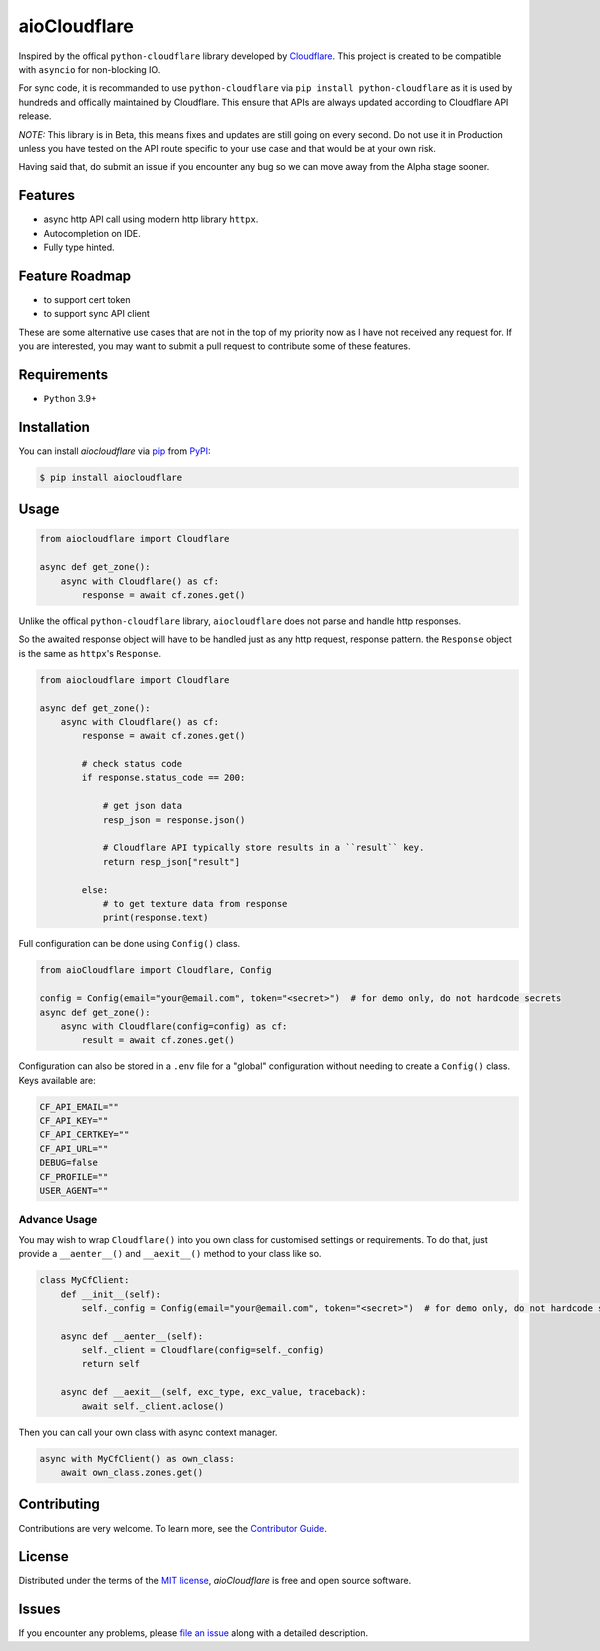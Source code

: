 aioCloudflare
=============

|PyPI| |Status| |Python Version| |License|

|Tests| |Codecov|

|pre-commit| |Black|

|Downloads|

.. |PyPI| image:: https://img.shields.io/pypi/v/aiocloudflare.svg
   :target: https://pypi.org/project/aiocloudflare/
   :alt: PyPI
.. |Status| image:: https://img.shields.io/pypi/status/aiocloudflare.svg
   :target: https://pypi.org/project/aiocloudflare/
   :alt: Status
.. |Python Version| image:: https://img.shields.io/pypi/pyversions/aiocloudflare
   :target: https://pypi.org/project/aiocloudflare
   :alt: Python Version
.. |License| image:: https://img.shields.io/pypi/l/aiocloudflare
   :target: https://opensource.org/licenses/MIT
   :alt: License
.. |Tests| image:: https://github.com/stewart86/aiocloudflare/workflows/Tests/badge.svg
   :target: https://github.com/stewart86/aiocloudflare/actions?workflow=Tests
   :alt: Tests
.. |Codecov| image:: https://codecov.io/gh/stewart86/aiocloudflare/branch/main/graph/badge.svg
   :target: https://codecov.io/gh/stewart86/aiocloudflare
   :alt: Codecov
.. |pre-commit| image:: https://img.shields.io/badge/pre--commit-enabled-brightgreen?logo=pre-commit&logoColor=white
   :target: https://github.com/pre-commit/pre-commit
   :alt: pre-commit
.. |Black| image:: https://img.shields.io/badge/code%20style-black-000000.svg
   :target: https://github.com/psf/black
   :alt: Black
.. |Downloads| image:: https://static.pepy.tech/badge/aiocloudflare
   :target: https://pepy.tech/project/aiocloudflare
   :alt: Downloads

Inspired by the offical ``python-cloudflare`` library developed by `Cloudflare`_. This project is created to be compatible with ``asyncio`` for non-blocking IO.

For sync code, it is recommanded to use ``python-cloudflare`` via ``pip install python-cloudflare`` as it is used by hundreds and offically maintained by Cloudflare. This ensure that APIs are always updated according to Cloudflare API release.

*NOTE:* This library is in Beta, this means fixes and updates are still going on every second. Do not use it in Production unless you have tested on the API route specific to your use case and that would be at your own risk.

Having said that, do submit an issue if you encounter any bug so we can move away from the Alpha stage sooner.

Features
--------

* async http API call using modern http library ``httpx``.
* Autocompletion on IDE.
* Fully type hinted.

Feature Roadmap
---------------

* to support cert token
* to support sync API client

These are some alternative use cases that are not in the top of my priority now as I have not received
any request for. If you are interested, you may want to submit a pull request to contribute some of these features.


Requirements
------------

* ``Python`` 3.9+


Installation
------------

You can install *aiocloudflare* via pip_ from PyPI_:

.. code:: console

   $ pip install aiocloudflare


Usage
-----

.. code:: Python

    from aiocloudflare import Cloudflare

    async def get_zone():
        async with Cloudflare() as cf:
            response = await cf.zones.get()

Unlike the offical ``python-cloudflare`` library, ``aiocloudflare`` does not parse and handle http responses.

So the awaited response object will have to be handled just as any http request, response pattern. the ``Response`` object is the same as ``httpx``'s ``Response``.

.. code:: Python

    from aiocloudflare import Cloudflare

    async def get_zone():
        async with Cloudflare() as cf:
            response = await cf.zones.get()

            # check status code
            if response.status_code == 200:

                # get json data
                resp_json = response.json()

                # Cloudflare API typically store results in a ``result`` key.
                return resp_json["result"]

            else:
                # to get texture data from response
                print(response.text)


Full configuration can be done using ``Config()`` class.

.. code:: Python

    from aioCloudflare import Cloudflare, Config

    config = Config(email="your@email.com", token="<secret>")  # for demo only, do not hardcode secrets
    async def get_zone():
        async with Cloudflare(config=config) as cf:
            result = await cf.zones.get()

Configuration can also be stored in a ``.env`` file for a "global" configuration without needing to create a ``Config()`` class. Keys available are:

.. code:: console

    CF_API_EMAIL=""
    CF_API_KEY=""
    CF_API_CERTKEY=""
    CF_API_URL=""
    DEBUG=false
    CF_PROFILE=""
    USER_AGENT=""

Advance Usage
_____________

You may wish to wrap ``Cloudflare()`` into you own class for customised settings or requirements. To do that, just provide a ``__aenter__()`` and ``__aexit__()`` method to your class like so.

.. code:: Python

    class MyCfClient:
        def __init__(self):
            self._config = Config(email="your@email.com", token="<secret>")  # for demo only, do not hardcode secrets

        async def __aenter__(self):
            self._client = Cloudflare(config=self._config)
            return self

        async def __aexit__(self, exc_type, exc_value, traceback):
            await self._client.aclose()

Then you can call your own class with async context manager.

.. code:: Python

    async with MyCfClient() as own_class:
        await own_class.zones.get()


Contributing
------------

Contributions are very welcome.
To learn more, see the `Contributor Guide`_.


License
-------

Distributed under the terms of the `MIT license`_,
*aioCloudflare* is free and open source software.


Issues
------

If you encounter any problems,
please `file an issue`_ along with a detailed description.


.. _MIT license: https://opensource.org/licenses/MIT
.. _PyPI: https://pypi.org/
.. _file an issue: https://github.com/stewart86/aiocloudflare/issues
.. _pip: https://pip.pypa.io/
.. _Cloudflare: https://github.com/cloudflare/python-cloudflare
.. github-only
.. _Contributor Guide: CONTRIBUTING.rst
